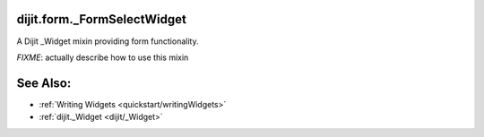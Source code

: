.. _dijit/form/_FormSelectWidget:

dijit.form._FormSelectWidget
============================

A Dijit _Widget mixin providing form functionality. 

`FIXME`: actually describe how to use this mixin

See Also:
=========

* :ref:`Writing Widgets <quickstart/writingWidgets>`
* :ref:`dijit._Widget <dijit/_Widget>`
